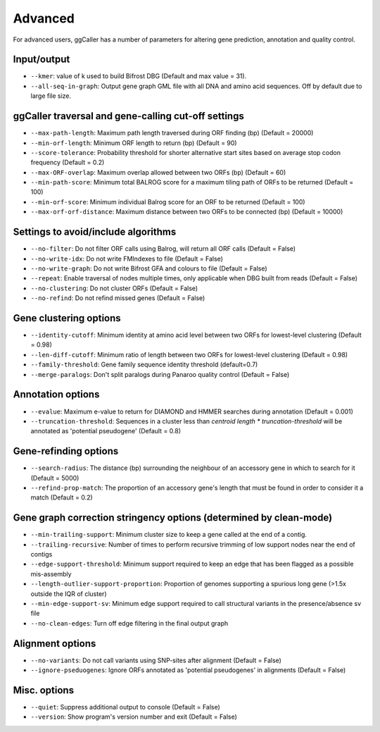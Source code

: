 Advanced
==================================

For advanced users, ggCaller has a number of parameters for altering gene prediction, annotation and quality control.

Input/output
^^^^^^^^^^^^

- ``--kmer``: value of k used to build Bifrost DBG (Default and max value = 31).
- ``--all-seq-in-graph``: Output gene graph GML file with all DNA and amino acid sequences. Off by default due to large file size.

ggCaller traversal and gene-calling cut-off settings
^^^^^^^^^^^^^^^^^^^^^^^^^^^^^^^^^^^^^^^^^^^^^^^^^^^^

- ``--max-path-length``: Maximum path length traversed during ORF finding (bp) (Default = 20000)
- ``--min-orf-length``: Minimum ORF length to return (bp) (Default = 90)
- ``--score-tolerance``: Probability threshold for shorter alternative start sites based on average stop codon frequency (Default = 0.2)
- ``--max-ORF-overlap``: Maximum overlap allowed between two ORFs (bp) (Default = 60)
- ``--min-path-score``: Minimum total BALROG score for a maximum tiling path of ORFs to be returned (Default = 100)
- ``--min-orf-score``: Minimum individual Balrog score for an ORF to be returned (Default = 100)
- ``--max-orf-orf-distance``: Maximum distance between two ORFs to be connected (bp) (Default = 10000)

Settings to avoid/include algorithms
^^^^^^^^^^^^^^^^^^^^^^^^^^^^^^^^^^^^^

- ``--no-filter``: Do not filter ORF calls using Balrog, will return all ORF calls (Default = False)
- ``--no-write-idx``: Do not write FMIndexes to file (Default = False)
- ``--no-write-graph``: Do not write Bifrost GFA and colours to file (Default = False)
- ``--repeat``: Enable traversal of nodes multiple times, only applicable when DBG built from reads (Default = False)
- ``--no-clustering``: Do not cluster ORFs (Default = False)
- ``--no-refind``: Do not refind missed genes (Default = False)

Gene clustering options
^^^^^^^^^^^^^^^^^^^^^^^^

- ``--identity-cutoff``: Minimum identity at amino acid level between two ORFs for lowest-level clustering (Default = 0.98)
- ``--len-diff-cutoff``: Minimum ratio of length between two ORFs for lowest-level clustering (Default = 0.98)
- ``--family-threshold``: Gene family sequence identity threshold (default=0.7)
- ``--merge-paralogs``: Don't split paralogs during Panaroo quality control (Default = False)

Annotation options
^^^^^^^^^^^^^^^^^^^

- ``--evalue``: Maximum e-value to return for DIAMOND and HMMER searches during annotation (Default = 0.001)
- ``--truncation-threshold``: Sequences in a cluster less than `centroid length * truncation-threshold` will be annotated as 'potential pseudogene' (Default = 0.8)

Gene-refinding options
^^^^^^^^^^^^^^^^^^^^^^^

- ``--search-radius``: The distance (bp) surrounding the neighbour of an accessory gene in which to search for it (Default = 5000)
- ``--refind-prop-match``: The proportion of an accessory gene's length that must be found in order to consider it a match (Default = 0.2)

Gene graph correction stringency options (determined by clean-mode)
^^^^^^^^^^^^^^^^^^^^^^^^^^^^^^^^^^^^^^^^^^^^^^^^^^^^^^^^^^^^^^^^^^^

- ``--min-trailing-support``: Minimum cluster size to keep a gene called at the end of a contig.
- ``--trailing-recursive``: Number of times to perform recursive trimming of low support nodes near the end of contigs
- ``--edge-support-threshold``: Minimum support required to keep an edge that has been flagged as a possible mis-assembly
- ``--length-outlier-support-proportion``: Proportion of genomes supporting a spurious long gene (>1.5x outside the IQR of cluster)
- ``--min-edge-support-sv``: Minimum edge support required to call structural variants in the presence/absence sv file
- ``--no-clean-edges``: Turn off edge filtering in the final output graph

Alignment options
^^^^^^^^^^^^^^^^^^

- ``--no-variants``: Do not call variants using SNP-sites after alignment (Default = False)
- ``--ignore-pseduogenes``: Ignore ORFs annotated as 'potential pseudogenes' in alignments (Default = False)

Misc. options
^^^^^^^^^^^^^^^^^^

- ``--quiet``: Suppress additional output to console (Default = False)
- ``--version``: Show program's version number and exit (Default = False)